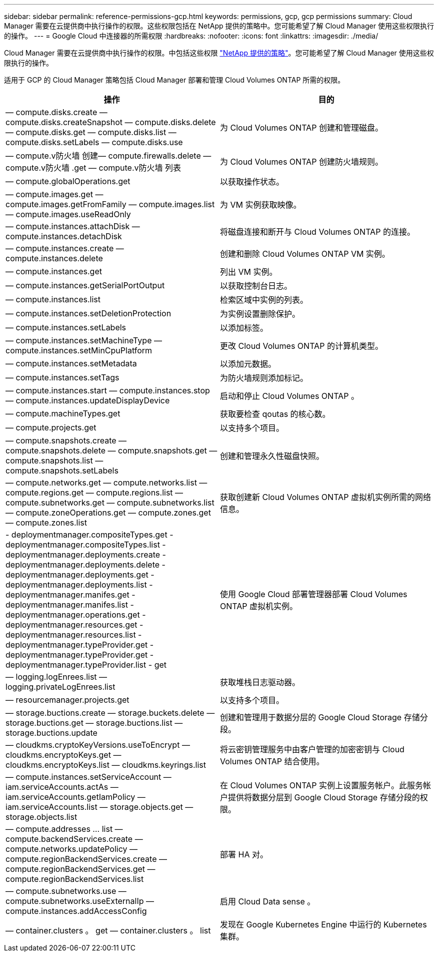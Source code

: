 ---
sidebar: sidebar 
permalink: reference-permissions-gcp.html 
keywords: permissions, gcp, gcp permissions 
summary: Cloud Manager 需要在云提供商中执行操作的权限。这些权限包括在 NetApp 提供的策略中。您可能希望了解 Cloud Manager 使用这些权限执行的操作。 
---
= Google Cloud 中连接器的所需权限
:hardbreaks:
:nofooter: 
:icons: font
:linkattrs: 
:imagesdir: ./media/


[role="lead"]
Cloud Manager 需要在云提供商中执行操作的权限。中包括这些权限 https://mysupport.netapp.com/site/info/cloud-manager-policies["NetApp 提供的策略"^]。您可能希望了解 Cloud Manager 使用这些权限执行的操作。

适用于 GCP 的 Cloud Manager 策略包括 Cloud Manager 部署和管理 Cloud Volumes ONTAP 所需的权限。

[cols="50,50"]
|===
| 操作 | 目的 


| — compute.disks.create — compute.disks.createSnapshot — compute.disks.delete — compute.disks.get — compute.disks.list — compute.disks.setLabels — compute.disks.use | 为 Cloud Volumes ONTAP 创建和管理磁盘。 


| — compute.v防火墙 创建— compute.firewalls.delete — compute.v防火墙 .get — compute.v防火墙 列表 | 为 Cloud Volumes ONTAP 创建防火墙规则。 


| — compute.globalOperations.get | 以获取操作状态。 


| — compute.images.get — compute.images.getFromFamily — compute.images.list — compute.images.useReadOnly | 为 VM 实例获取映像。 


| — compute.instances.attachDisk — compute.instances.detachDisk | 将磁盘连接和断开与 Cloud Volumes ONTAP 的连接。 


| — compute.instances.create — compute.instances.delete | 创建和删除 Cloud Volumes ONTAP VM 实例。 


| — compute.instances.get | 列出 VM 实例。 


| — compute.instances.getSerialPortOutput | 以获取控制台日志。 


| — compute.instances.list | 检索区域中实例的列表。 


| — compute.instances.setDeletionProtection | 为实例设置删除保护。 


| — compute.instances.setLabels | 以添加标签。 


| — compute.instances.setMachineType — compute.instances.setMinCpuPlatform | 更改 Cloud Volumes ONTAP 的计算机类型。 


| — compute.instances.setMetadata | 以添加元数据。 


| — compute.instances.setTags | 为防火墙规则添加标记。 


| — compute.instances.start — compute.instances.stop — compute.instances.updateDisplayDevice | 启动和停止 Cloud Volumes ONTAP 。 


| — compute.machineTypes.get | 获取要检查 qoutas 的核心数。 


| — compute.projects.get | 以支持多个项目。 


| — compute.snapshots.create — compute.snapshots.delete — compute.snapshots.get — compute.snapshots.list — compute.snapshots.setLabels | 创建和管理永久性磁盘快照。 


| — compute.networks.get — compute.networks.list — compute.regions.get — compute.regions.list — compute.subnetworks.get — compute.subnetworks.list — compute.zoneOperations.get — compute.zones.get — compute.zones.list | 获取创建新 Cloud Volumes ONTAP 虚拟机实例所需的网络信息。 


| - deploymentmanager.compositeTypes.get - deploymentmanager.compositeTypes.list - deploymentmanager.deployments.create - deploymentmanager.deployments.delete - deploymentmanager.deployments.get - deploymentmanager.deployments.list - deploymentmanager.manifes.get - deploymentmanager.manifes.list - deploymentmanager.operations.get - deploymentmanager.resources.get - deploymentmanager.resources.list - deploymentmanager.typeProvider.get - deploymentmanager.typeProvider.get - deploymentmanager.typeProvider.list - get | 使用 Google Cloud 部署管理器部署 Cloud Volumes ONTAP 虚拟机实例。 


| — logging.logEnrees.list — logging.privateLogEnrees.list | 获取堆栈日志驱动器。 


| — resourcemanager.projects.get | 以支持多个项目。 


| — storage.buctions.create — storage.buckets.delete — storage.buctions.get — storage.buctions.list — storage.buctions.update | 创建和管理用于数据分层的 Google Cloud Storage 存储分段。 


| — cloudkms.cryptoKeyVersions.useToEncrypt — cloudkms.encryptoKeys.get — cloudkms.encryptoKeys.list — cloudkms.keyrings.list | 将云密钥管理服务中由客户管理的加密密钥与 Cloud Volumes ONTAP 结合使用。 


| — compute.instances.setServiceAccount — iam.serviceAccounts.actAs — iam.serviceAccounts.getIamPolicy — iam.serviceAccounts.list — storage.objects.get — storage.objects.list | 在 Cloud Volumes ONTAP 实例上设置服务帐户。此服务帐户提供将数据分层到 Google Cloud Storage 存储分段的权限。 


| — compute.addresses … list — compute.backendServices.create — compute.networks.updatePolicy — compute.regionBackendServices.create — compute.regionBackendServices.get — compute.regionBackendServices.list | 部署 HA 对。 


| — compute.subnetworks.use — compute.subnetworks.useExternalIp — compute.instances.addAccessConfig | 启用 Cloud Data sense 。 


| — container.clusters 。 get — container.clusters 。 list | 发现在 Google Kubernetes Engine 中运行的 Kubernetes 集群。 
|===